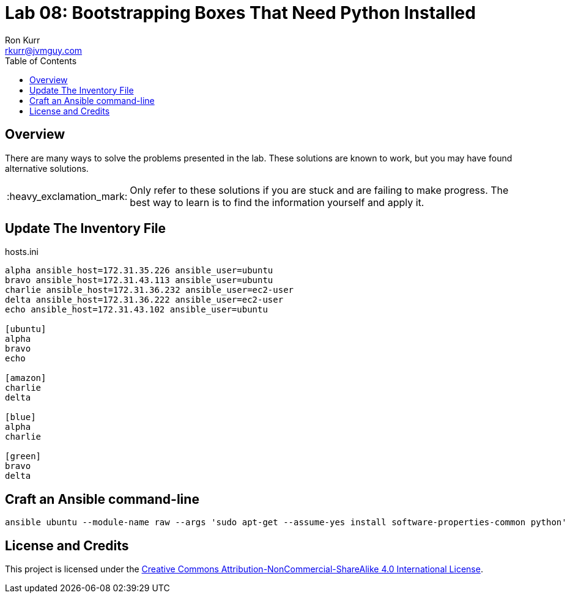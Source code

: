 :toc:
:toc-placement!:

:note-caption: :information_source:
:tip-caption: :bulb:
:important-caption: :heavy_exclamation_mark:
:warning-caption: :warning:
:caution-caption: :fire:

= Lab 08: Bootstrapping Boxes That Need Python Installed
Ron Kurr <rkurr@jvmguy.com>


toc::[]

== Overview
There are many ways to solve the problems presented in the lab.  These solutions are known to work, but you may have found alternative solutions.

IMPORTANT: Only refer to these solutions if you are stuck and are failing to make progress.  The best way to learn is to find the information yourself and apply it.

== Update The Inventory File
.hosts.ini
----
alpha ansible_host=172.31.35.226 ansible_user=ubuntu
bravo ansible_host=172.31.43.113 ansible_user=ubuntu
charlie ansible_host=172.31.36.232 ansible_user=ec2-user
delta ansible_host=172.31.36.222 ansible_user=ec2-user
echo ansible_host=172.31.43.102 ansible_user=ubuntu

[ubuntu]
alpha
bravo
echo

[amazon]
charlie
delta

[blue]
alpha
charlie

[green]
bravo
delta
----

== Craft an Ansible command-line
----
ansible ubuntu --module-name raw --args 'sudo apt-get --assume-yes install software-properties-common python'
----

== License and Credits
This project is licensed under the https://creativecommons.org/licenses/by-nc-sa/4.0/legalcode[Creative Commons Attribution-NonCommercial-ShareAlike 4.0 International License].
